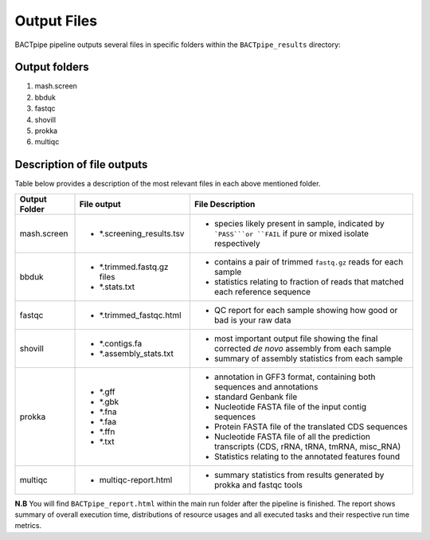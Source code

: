 Output Files
============
BACTpipe pipeline outputs several files in specific folders within the ``BACTpipe_results`` directory:

Output folders
**************

1. mash.screen
2. bbduk
3. fastqc
4. shovill
5. prokka
6. multiqc

Description of file outputs
***************************

Table below provides a description of the most relevant files in each above mentioned folder.

+-----------------+---------------------------+----------------------------------------------------------------------------------------------------------------+
| Output Folder   | File output               | File Description                                                                                               |
+=================+===========================+================================================================================================================+
| mash.screen     | - *.screening_results.tsv | - species likely present in sample, indicated by ```PASS```or ``FAIL`` if pure or mixed isolate respectively   | 
+-----------------+---------------------------+----------------------------------------------------------------------------------------------------------------+
| bbduk           | - *.trimmed.fastq.gz files| - contains a pair of trimmed ``fastq.gz`` reads for each sample                                                |
|                 | - *.stats.txt             | - statistics relating to fraction of reads that matched each reference sequence                                |
|                 |                           |                                                                                                                |
+-----------------+---------------------------+----------------------------------------------------------------------------------------------------------------+ 
| fastqc          | - *.trimmed_fastqc.html   | - QC report for each sample showing how good or bad is your raw data                                           |
+-----------------+---------------------------+----------------------------------------------------------------------------------------------------------------+
| shovill         | - *.contigs.fa            | - most important output file showing the final corrected *de novo* assembly from each sample                   |
|                 | - *.assembly_stats.txt    | - summary of assembly statistics from each sample                                                              |
+-----------------+---------------------------+----------------------------------------------------------------------------------------------------------------+
| prokka          | - *.gff                   | - annotation in GFF3 format, containing both sequences and annotations                                         |
|                 | - *.gbk                   | - standard Genbank file							                                       |
|                 | - *.fna                   | - Nucleotide FASTA file of the input contig sequences						               |
|                 | - *.faa                   | - Protein FASTA file of the translated CDS sequences                             		               |
|                 | - *.ffn                   | - Nucleotide FASTA file of all the prediction transcripts (CDS, rRNA, tRNA, tmRNA, misc_RNA)                   |
|                 | - *.txt                   | - Statistics relating to the annotated features found                                                          |
+-----------------+---------------------------+----------------------------------------------------------------------------------------------------------------+
| multiqc         | - multiqc-report.html     | - summary statistics from results generated by prokka and fastqc tools                                         |
+-----------------+---------------------------+----------------------------------------------------------------------------------------------------------------+


**N.B** 
You will find ``BACTpipe_report.html`` within the main run folder after the pipeline is finished.
The report shows summary of overall execution time, distributions of resource usages and all executed tasks and their respective run time metrics. 


